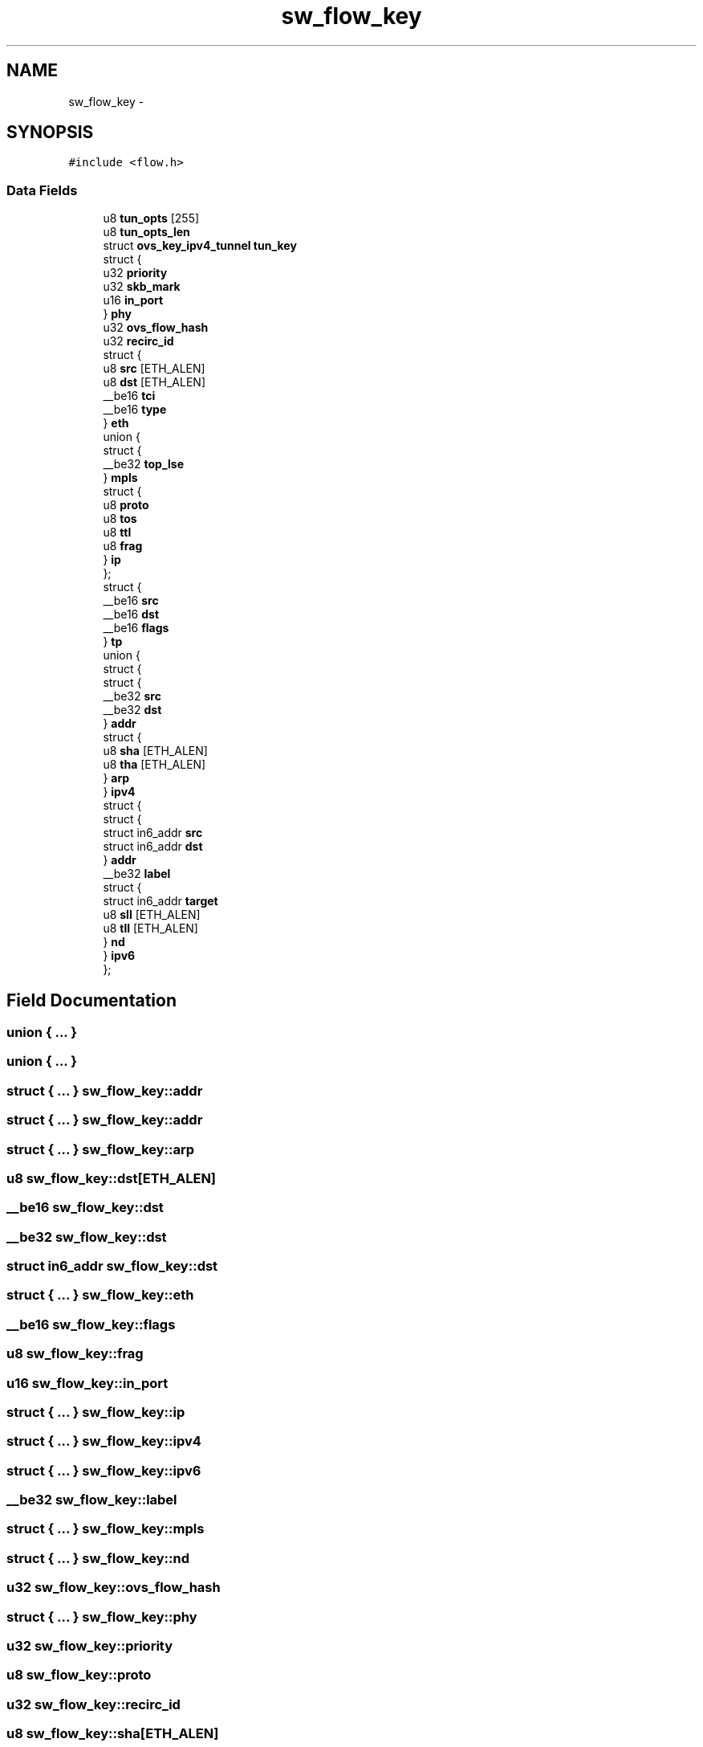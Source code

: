 .TH "sw_flow_key" 3 "Mon Aug 17 2015" "ovs datapath" \" -*- nroff -*-
.ad l
.nh
.SH NAME
sw_flow_key \- 
.SH SYNOPSIS
.br
.PP
.PP
\fC#include <flow\&.h>\fP
.SS "Data Fields"

.in +1c
.ti -1c
.RI "u8 \fBtun_opts\fP [255]"
.br
.ti -1c
.RI "u8 \fBtun_opts_len\fP"
.br
.ti -1c
.RI "struct \fBovs_key_ipv4_tunnel\fP \fBtun_key\fP"
.br
.ti -1c
.RI "struct {"
.br
.ti -1c
.RI "   u32 \fBpriority\fP"
.br
.ti -1c
.RI "   u32 \fBskb_mark\fP"
.br
.ti -1c
.RI "   u16 \fBin_port\fP"
.br
.ti -1c
.RI "} \fBphy\fP"
.br
.ti -1c
.RI "u32 \fBovs_flow_hash\fP"
.br
.ti -1c
.RI "u32 \fBrecirc_id\fP"
.br
.ti -1c
.RI "struct {"
.br
.ti -1c
.RI "   u8 \fBsrc\fP [ETH_ALEN]"
.br
.ti -1c
.RI "   u8 \fBdst\fP [ETH_ALEN]"
.br
.ti -1c
.RI "   __be16 \fBtci\fP"
.br
.ti -1c
.RI "   __be16 \fBtype\fP"
.br
.ti -1c
.RI "} \fBeth\fP"
.br
.ti -1c
.RI "union {"
.br
.ti -1c
.RI "   struct {"
.br
.ti -1c
.RI "      __be32 \fBtop_lse\fP"
.br
.ti -1c
.RI "   } \fBmpls\fP"
.br
.ti -1c
.RI "   struct {"
.br
.ti -1c
.RI "      u8 \fBproto\fP"
.br
.ti -1c
.RI "      u8 \fBtos\fP"
.br
.ti -1c
.RI "      u8 \fBttl\fP"
.br
.ti -1c
.RI "      u8 \fBfrag\fP"
.br
.ti -1c
.RI "   } \fBip\fP"
.br
.ti -1c
.RI "}; "
.br
.ti -1c
.RI "struct {"
.br
.ti -1c
.RI "   __be16 \fBsrc\fP"
.br
.ti -1c
.RI "   __be16 \fBdst\fP"
.br
.ti -1c
.RI "   __be16 \fBflags\fP"
.br
.ti -1c
.RI "} \fBtp\fP"
.br
.ti -1c
.RI "union {"
.br
.ti -1c
.RI "   struct {"
.br
.ti -1c
.RI "      struct {"
.br
.ti -1c
.RI "         __be32 \fBsrc\fP"
.br
.ti -1c
.RI "         __be32 \fBdst\fP"
.br
.ti -1c
.RI "      } \fBaddr\fP"
.br
.ti -1c
.RI "      struct {"
.br
.ti -1c
.RI "         u8 \fBsha\fP [ETH_ALEN]"
.br
.ti -1c
.RI "         u8 \fBtha\fP [ETH_ALEN]"
.br
.ti -1c
.RI "      } \fBarp\fP"
.br
.ti -1c
.RI "   } \fBipv4\fP"
.br
.ti -1c
.RI "   struct {"
.br
.ti -1c
.RI "      struct {"
.br
.ti -1c
.RI "         struct in6_addr \fBsrc\fP"
.br
.ti -1c
.RI "         struct in6_addr \fBdst\fP"
.br
.ti -1c
.RI "      } \fBaddr\fP"
.br
.ti -1c
.RI "      __be32 \fBlabel\fP"
.br
.ti -1c
.RI "      struct {"
.br
.ti -1c
.RI "         struct in6_addr \fBtarget\fP"
.br
.ti -1c
.RI "         u8 \fBsll\fP [ETH_ALEN]"
.br
.ti -1c
.RI "         u8 \fBtll\fP [ETH_ALEN]"
.br
.ti -1c
.RI "      } \fBnd\fP"
.br
.ti -1c
.RI "   } \fBipv6\fP"
.br
.ti -1c
.RI "}; "
.br
.in -1c
.SH "Field Documentation"
.PP 
.SS "union { \&.\&.\&. } "

.SS "union { \&.\&.\&. } "

.SS "struct { \&.\&.\&. }   sw_flow_key::addr"

.SS "struct { \&.\&.\&. }   sw_flow_key::addr"

.SS "struct { \&.\&.\&. }   sw_flow_key::arp"

.SS "u8 sw_flow_key::dst[ETH_ALEN]"

.SS "__be16 sw_flow_key::dst"

.SS "__be32 sw_flow_key::dst"

.SS "struct in6_addr sw_flow_key::dst"

.SS "struct { \&.\&.\&. }   sw_flow_key::eth"

.SS "__be16 sw_flow_key::flags"

.SS "u8 sw_flow_key::frag"

.SS "u16 sw_flow_key::in_port"

.SS "struct { \&.\&.\&. }   sw_flow_key::ip"

.SS "struct { \&.\&.\&. }   sw_flow_key::ipv4"

.SS "struct { \&.\&.\&. }   sw_flow_key::ipv6"

.SS "__be32 sw_flow_key::label"

.SS "struct { \&.\&.\&. }   sw_flow_key::mpls"

.SS "struct { \&.\&.\&. }   sw_flow_key::nd"

.SS "u32 sw_flow_key::ovs_flow_hash"

.SS "struct { \&.\&.\&. }  sw_flow_key::phy"

.SS "u32 sw_flow_key::priority"

.SS "u8 sw_flow_key::proto"

.SS "u32 sw_flow_key::recirc_id"

.SS "u8 sw_flow_key::sha[ETH_ALEN]"

.SS "u32 sw_flow_key::skb_mark"

.SS "u8 sw_flow_key::sll[ETH_ALEN]"

.SS "u8 sw_flow_key::src[ETH_ALEN]"

.SS "__be16 sw_flow_key::src"

.SS "__be32 sw_flow_key::src"

.SS "struct in6_addr sw_flow_key::src"

.SS "struct in6_addr sw_flow_key::target"

.SS "__be16 sw_flow_key::tci"

.SS "u8 sw_flow_key::tha[ETH_ALEN]"

.SS "u8 sw_flow_key::tll[ETH_ALEN]"

.SS "__be32 sw_flow_key::top_lse"

.SS "u8 sw_flow_key::tos"

.SS "struct { \&.\&.\&. }   sw_flow_key::tp"

.SS "u8 sw_flow_key::ttl"

.SS "struct \fBovs_key_ipv4_tunnel\fP sw_flow_key::tun_key"

.SS "u8 sw_flow_key::tun_opts[255]"

.SS "u8 sw_flow_key::tun_opts_len"

.SS "__be16 sw_flow_key::type"


.SH "Author"
.PP 
Generated automatically by Doxygen for ovs datapath from the source code\&.
